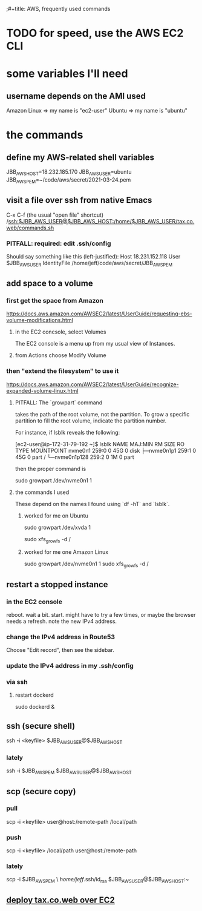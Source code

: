 ;#+title: AWS, frequently used commands
* TODO for speed, use the AWS EC2 CLI
* some variables I'll need
** username depends on the AMI used
   Amazon Linux => my name is "ec2-user"
   Ubuntu => my name is "ubuntu"
* the commands
** define my AWS-related shell variables
   :PROPERTIES:
   :ID:       7edb7369-ce7a-47a7-a7d5-2dead9a03ac0
   :END:
   JBB_AWS_HOST=18.232.185.170
   JBB_AWS_USER=ubuntu
   JBB_AWS_PEM=~/code/aws/secret/2021-03-24.pem
** visit a file over ssh from native Emacs
   C-x C-f (the usual "open file" shortcut)
   /ssh:$JBB_AWS_USER@$JBB_AWS_HOST:/home/$JBB_AWS_USER/tax.co.web/commands.sh
*** PITFALL: required: edit .ssh/config
    Should say something like this (left-justified):
    Host 18.231.152.118
         User $JBB_AWS_USER
         IdentityFile /home/jeff/code/aws/secret/JBB_AWS_PEM
** add space to a volume
*** first get the space from Amazon
    https://docs.aws.amazon.com/AWSEC2/latest/UserGuide/requesting-ebs-volume-modifications.html
**** in the EC2 concsole, select Volumes
     The EC2 console is a menu up from my usual view of Instances.
**** from Actions choose Modify Volume
*** then "extend the filesystem" to use it
    https://docs.aws.amazon.com/AWSEC2/latest/UserGuide/recognize-expanded-volume-linux.html
**** PITFALL: The `growpart` command
     takes the path of the root volume, not the partition.
     To grow a specific partition to fill the root volume,
     indicate the partition number.

     For instance, if lsblk reveals the following:

         [ec2-user@ip-172-31-79-192 ~]$ lsblk
         NAME          MAJ:MIN RM SIZE RO TYPE MOUNTPOINT
         nvme0n1       259:0    0  45G  0 disk
         ├─nvme0n1p1   259:1    0  45G  0 part /
         └─nvme0n1p128 259:2    0   1M  0 part

     then the proper command is

         sudo growpart /dev/nvme0n1 1
**** the commands I used
     These depend on the names I found using `df -hT` and `lsblk`.
***** worked for me on Ubuntu
      sudo growpart /dev/xvda 1
	# grow partition 1 of xvda
      sudo xfs_growfs -d /
	# grow the / folder, because that's where xvda is mounted to
***** worked for me one Amazon Linux
      sudo growpart /dev/nvme0n1 1
      sudo xfs_growfs -d /
** restart a stopped instance
*** in the EC2 console
    reboot. wait a bit.
    start. might have to try a few times, or maybe the browser needs a refresh.
    note the new IPv4 address.
*** change the IPv4 address in Route53
    Choose "Edit record", then see the sidebar.
*** update the IPv4 address in my .ssh/config
*** via ssh
**** restart dockerd
     sudo dockerd &
** ssh (secure shell)
   ssh  -i  <keyfile>  $JBB_AWS_USER@$JBB_AWS_HOST
*** lately
    ssh -i $JBB_AWS_PEM $JBB_AWS_USER@$JBB_AWS_HOST
** scp (secure copy)
*** pull
    scp -i <keyfile> user@host:/remote-path /local/path
*** push
    scp -i <keyfile> /local/path user@host:/remote-path
*** lately
    scp -i $JBB_AWS_PEM \
       /home/jeff/.ssh/id_rsa $JBB_AWS_USER@$JBB_AWS_HOST:~
** [[file:../ofiscal/20210419112845-tax_co_web_setting_up_an_ec2_instance_to_serve.org][deploy tax.co.web over EC2]]
